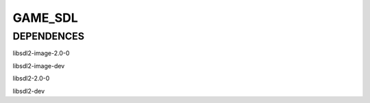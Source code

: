 
GAME_SDL
=====================

DEPENDENCES
---------------------

libsdl2-image-2.0-0 

libsdl2-image-dev

libsdl2-2.0-0 

libsdl2-dev
